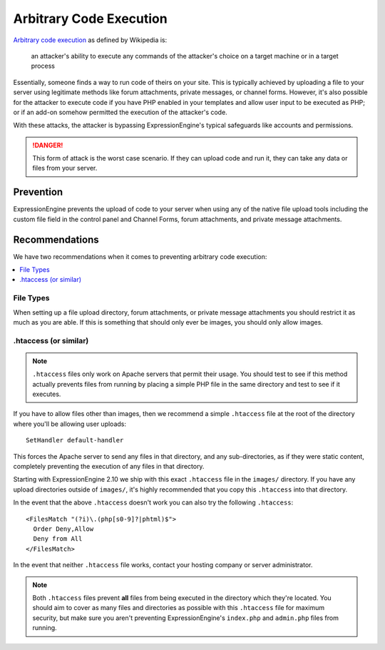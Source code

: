 ########################
Arbitrary Code Execution
########################

`Arbitrary code execution
<http://en.wikipedia.org/wiki/Arbitrary_code_execution>`_ as defined by
Wikipedia is:

  an attacker's ability to execute any commands of the attacker's choice
  on a target machine or in a target process

Essentially, someone finds a way to run code of theirs on your site.
This is typically achieved by uploading a file to your server using
legitimate methods like forum attachments, private messages, or channel
forms. However, it's also possible for the attacker to execute code if
you have PHP enabled in your templates and allow user input to be
executed as PHP; or if an add-on somehow permitted the execution of the
attacker's code.

With these attacks, the attacker is bypassing ExpressionEngine's typical
safeguards like accounts and permissions.

.. danger:: This form of attack is the worst case scenario. If they can
  upload code and run it, they can take any data or files from your
  server.

**********
Prevention
**********

ExpressionEngine prevents the upload of code to your server when using
any of the native file upload tools including the custom file field in
the control panel and Channel Forms, forum attachments, and private
message attachments.

***************
Recommendations
***************

We have two recommendations when it comes to preventing arbitrary code
execution:

.. contents::
  :local:

File Types
==========

When setting up a file upload directory, forum attachments, or private
message attachments you should restrict it as much as you are able. If
this is something that should only ever be images, you should only allow
images.

.htaccess (or similar)
======================

.. note:: ``.htaccess`` files only work on Apache servers that permit
  their usage. You should test to see if this method actually prevents
  files from running by placing a simple PHP file in the same directory
  and test to see if it executes.

If you have to allow files other than images, then we recommend a simple
``.htaccess`` file at the root of the directory where you'll be allowing
user uploads::

  SetHandler default-handler

This forces the Apache server to send any files in that directory, and
any sub-directories, as if they were static content, completely
preventing the execution of any files in that directory.

Starting with ExpressionEngine 2.10 we ship with this exact
``.htaccess`` file in the ``images/`` directory. If you have any upload
directories outside of ``images/``, it's highly recommended that you
copy this ``.htaccess`` into that directory.

In the event that the above ``.htaccess`` doesn't work you can also try
the following ``.htaccess``::

  <FilesMatch "(?i)\.(php[s0-9]?|phtml)$">
    Order Deny,Allow
    Deny from All
  </FilesMatch>

In the event that neither ``.htaccess`` file works, contact your hosting
company or server administrator.

.. note:: Both ``.htaccess`` files prevent **all** files from being
  executed in the directory which they're located. You should aim to
  cover as many files and directories as possible with this
  ``.htaccess`` file for maximum security, but make sure you aren't
  preventing ExpressionEngine's ``index.php`` and ``admin.php`` files
  from running.
